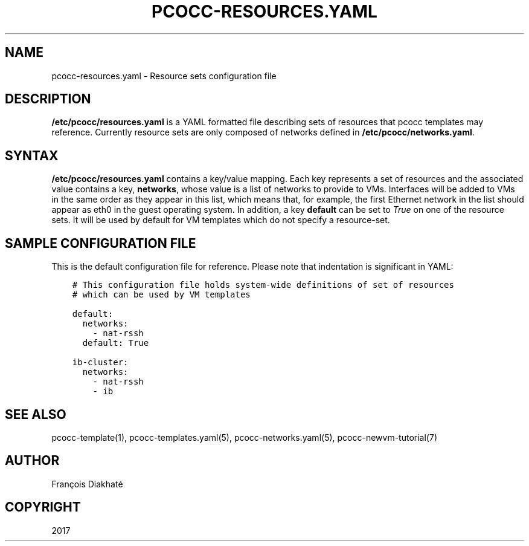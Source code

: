 .\" Man page generated from reStructuredText.
.
.TH "PCOCC-RESOURCES.YAML" "5" "Oct 10, 2019" "0.6.1" "pcocc"
.SH NAME
pcocc-resources.yaml \- Resource sets configuration file
.
.nr rst2man-indent-level 0
.
.de1 rstReportMargin
\\$1 \\n[an-margin]
level \\n[rst2man-indent-level]
level margin: \\n[rst2man-indent\\n[rst2man-indent-level]]
-
\\n[rst2man-indent0]
\\n[rst2man-indent1]
\\n[rst2man-indent2]
..
.de1 INDENT
.\" .rstReportMargin pre:
. RS \\$1
. nr rst2man-indent\\n[rst2man-indent-level] \\n[an-margin]
. nr rst2man-indent-level +1
.\" .rstReportMargin post:
..
.de UNINDENT
. RE
.\" indent \\n[an-margin]
.\" old: \\n[rst2man-indent\\n[rst2man-indent-level]]
.nr rst2man-indent-level -1
.\" new: \\n[rst2man-indent\\n[rst2man-indent-level]]
.in \\n[rst2man-indent\\n[rst2man-indent-level]]u
..
.SH DESCRIPTION
.sp
\fB/etc/pcocc/resources.yaml\fP is a YAML formatted file describing sets of resources that pcocc templates may reference. Currently resource sets are only composed of networks defined in \fB/etc/pcocc/networks.yaml\fP\&.
.SH SYNTAX
.sp
\fB/etc/pcocc/resources.yaml\fP contains a key/value mapping. Each key represents a set of resources and the associated value contains a key, \fBnetworks\fP, whose value is a list of networks to provide to VMs. Interfaces will be added to VMs in the same order as they appear in this list, which means that, for example, the first Ethernet network in the list should appear as eth0 in the guest operating system. In addition, a key \fBdefault\fP can be set to \fITrue\fP on one of the resource sets. It will be used by default for VM templates which do not specify a resource\-set.
.SH SAMPLE CONFIGURATION FILE
.sp
This is the default configuration file for reference. Please note that indentation is significant in YAML:
.INDENT 0.0
.INDENT 3.5
.sp
.nf
.ft C
# This configuration file holds system\-wide definitions of set of resources
# which can be used by VM templates

default:
  networks:
    \- nat\-rssh
  default: True

ib\-cluster:
  networks:
    \- nat\-rssh
    \- ib
.ft P
.fi
.UNINDENT
.UNINDENT
.SH SEE ALSO
.sp
pcocc\-template(1), pcocc\-templates.yaml(5), pcocc\-networks.yaml(5), pcocc\-newvm\-tutorial(7)
.SH AUTHOR
François Diakhaté
.SH COPYRIGHT
2017
.\" Generated by docutils manpage writer.
.
